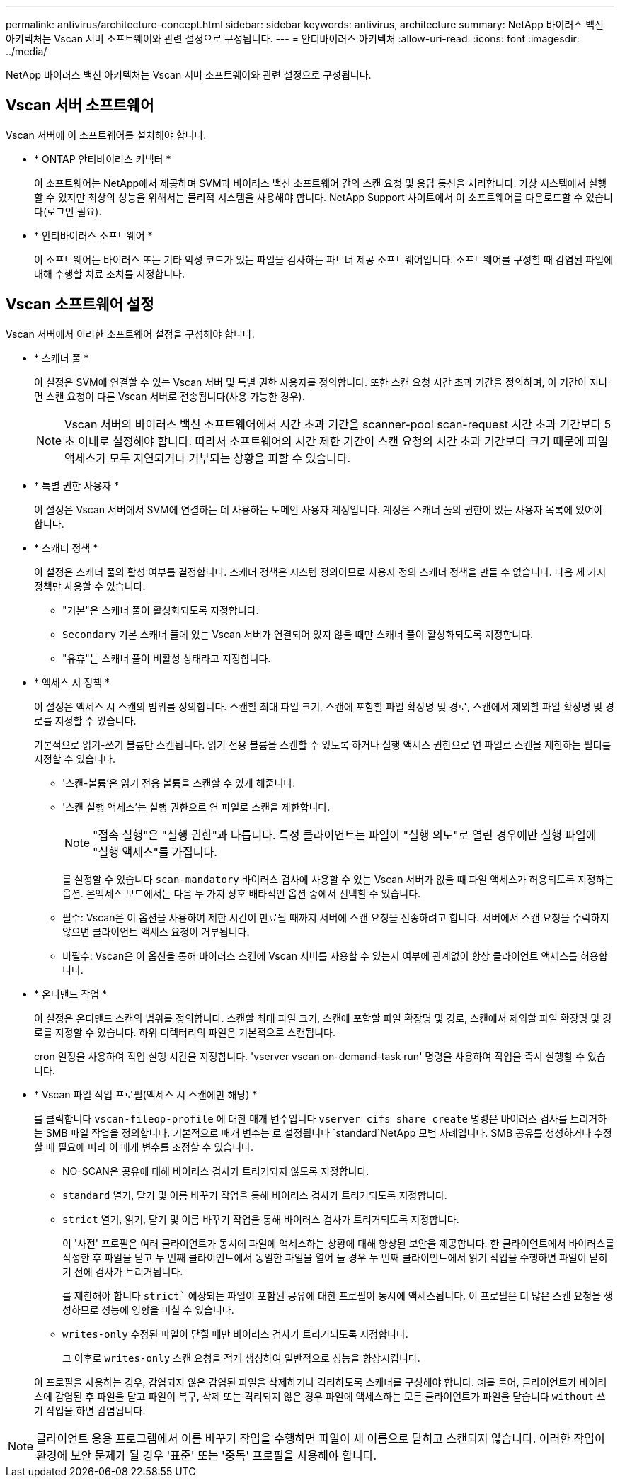 ---
permalink: antivirus/architecture-concept.html 
sidebar: sidebar 
keywords: antivirus, architecture 
summary: NetApp 바이러스 백신 아키텍처는 Vscan 서버 소프트웨어와 관련 설정으로 구성됩니다. 
---
= 안티바이러스 아키텍처
:allow-uri-read: 
:icons: font
:imagesdir: ../media/


[role="lead"]
NetApp 바이러스 백신 아키텍처는 Vscan 서버 소프트웨어와 관련 설정으로 구성됩니다.



== Vscan 서버 소프트웨어

Vscan 서버에 이 소프트웨어를 설치해야 합니다.

* * ONTAP 안티바이러스 커넥터 *
+
이 소프트웨어는 NetApp에서 제공하며 SVM과 바이러스 백신 소프트웨어 간의 스캔 요청 및 응답 통신을 처리합니다. 가상 시스템에서 실행할 수 있지만 최상의 성능을 위해서는 물리적 시스템을 사용해야 합니다. NetApp Support 사이트에서 이 소프트웨어를 다운로드할 수 있습니다(로그인 필요).

* * 안티바이러스 소프트웨어 *
+
이 소프트웨어는 바이러스 또는 기타 악성 코드가 있는 파일을 검사하는 파트너 제공 소프트웨어입니다. 소프트웨어를 구성할 때 감염된 파일에 대해 수행할 치료 조치를 지정합니다.





== Vscan 소프트웨어 설정

Vscan 서버에서 이러한 소프트웨어 설정을 구성해야 합니다.

* * 스캐너 풀 *
+
이 설정은 SVM에 연결할 수 있는 Vscan 서버 및 특별 권한 사용자를 정의합니다. 또한 스캔 요청 시간 초과 기간을 정의하며, 이 기간이 지나면 스캔 요청이 다른 Vscan 서버로 전송됩니다(사용 가능한 경우).

+
[NOTE]
====
Vscan 서버의 바이러스 백신 소프트웨어에서 시간 초과 기간을 scanner-pool scan-request 시간 초과 기간보다 5초 이내로 설정해야 합니다. 따라서 소프트웨어의 시간 제한 기간이 스캔 요청의 시간 초과 기간보다 크기 때문에 파일 액세스가 모두 지연되거나 거부되는 상황을 피할 수 있습니다.

====
* * 특별 권한 사용자 *
+
이 설정은 Vscan 서버에서 SVM에 연결하는 데 사용하는 도메인 사용자 계정입니다. 계정은 스캐너 풀의 권한이 있는 사용자 목록에 있어야 합니다.

* * 스캐너 정책 *
+
이 설정은 스캐너 풀의 활성 여부를 결정합니다. 스캐너 정책은 시스템 정의이므로 사용자 정의 스캐너 정책을 만들 수 없습니다. 다음 세 가지 정책만 사용할 수 있습니다.

+
** "기본"은 스캐너 풀이 활성화되도록 지정합니다.
** `Secondary` 기본 스캐너 풀에 있는 Vscan 서버가 연결되어 있지 않을 때만 스캐너 풀이 활성화되도록 지정합니다.
** "유휴"는 스캐너 풀이 비활성 상태라고 지정합니다.


* * 액세스 시 정책 *
+
이 설정은 액세스 시 스캔의 범위를 정의합니다. 스캔할 최대 파일 크기, 스캔에 포함할 파일 확장명 및 경로, 스캔에서 제외할 파일 확장명 및 경로를 지정할 수 있습니다.

+
기본적으로 읽기-쓰기 볼륨만 스캔됩니다. 읽기 전용 볼륨을 스캔할 수 있도록 하거나 실행 액세스 권한으로 연 파일로 스캔을 제한하는 필터를 지정할 수 있습니다.

+
** '스캔-볼륨'은 읽기 전용 볼륨을 스캔할 수 있게 해줍니다.
** '스캔 실행 액세스'는 실행 권한으로 연 파일로 스캔을 제한합니다.
+
[NOTE]
====
"접속 실행"은 "실행 권한"과 다릅니다. 특정 클라이언트는 파일이 "실행 의도"로 열린 경우에만 실행 파일에 "실행 액세스"를 가집니다.

====


+
를 설정할 수 있습니다 `scan-mandatory` 바이러스 검사에 사용할 수 있는 Vscan 서버가 없을 때 파일 액세스가 허용되도록 지정하는 옵션. 온액세스 모드에서는 다음 두 가지 상호 배타적인 옵션 중에서 선택할 수 있습니다.

+
** 필수: Vscan은 이 옵션을 사용하여 제한 시간이 만료될 때까지 서버에 스캔 요청을 전송하려고 합니다. 서버에서 스캔 요청을 수락하지 않으면 클라이언트 액세스 요청이 거부됩니다.
** 비필수: Vscan은 이 옵션을 통해 바이러스 스캔에 Vscan 서버를 사용할 수 있는지 여부에 관계없이 항상 클라이언트 액세스를 허용합니다.


* * 온디맨드 작업 *
+
이 설정은 온디맨드 스캔의 범위를 정의합니다. 스캔할 최대 파일 크기, 스캔에 포함할 파일 확장명 및 경로, 스캔에서 제외할 파일 확장명 및 경로를 지정할 수 있습니다. 하위 디렉터리의 파일은 기본적으로 스캔됩니다.

+
cron 일정을 사용하여 작업 실행 시간을 지정합니다. 'vserver vscan on-demand-task run' 명령을 사용하여 작업을 즉시 실행할 수 있습니다.

* * Vscan 파일 작업 프로필(액세스 시 스캔에만 해당) *
+
를 클릭합니다 `vscan-fileop-profile` 에 대한 매개 변수입니다 `vserver cifs share create` 명령은 바이러스 검사를 트리거하는 SMB 파일 작업을 정의합니다. 기본적으로 매개 변수는 로 설정됩니다 `standard`NetApp 모범 사례입니다. SMB 공유를 생성하거나 수정할 때 필요에 따라 이 매개 변수를 조정할 수 있습니다.

+
** NO-SCAN은 공유에 대해 바이러스 검사가 트리거되지 않도록 지정합니다.
** `standard` 열기, 닫기 및 이름 바꾸기 작업을 통해 바이러스 검사가 트리거되도록 지정합니다.
** `strict` 열기, 읽기, 닫기 및 이름 바꾸기 작업을 통해 바이러스 검사가 트리거되도록 지정합니다.
+
이 '사전' 프로필은 여러 클라이언트가 동시에 파일에 액세스하는 상황에 대해 향상된 보안을 제공합니다. 한 클라이언트에서 바이러스를 작성한 후 파일을 닫고 두 번째 클라이언트에서 동일한 파일을 열어 둘 경우 두 번째 클라이언트에서 읽기 작업을 수행하면 파일이 닫히기 전에 검사가 트리거됩니다.

+
를 제한해야 합니다 `strict`` 예상되는 파일이 포함된 공유에 대한 프로필이 동시에 액세스됩니다. 이 프로필은 더 많은 스캔 요청을 생성하므로 성능에 영향을 미칠 수 있습니다.

** `writes-only` 수정된 파일이 닫힐 때만 바이러스 검사가 트리거되도록 지정합니다.
+
그 이후로 `writes-only` 스캔 요청을 적게 생성하여 일반적으로 성능을 향상시킵니다.

+
이 프로필을 사용하는 경우, 감염되지 않은 감염된 파일을 삭제하거나 격리하도록 스캐너를 구성해야 합니다. 예를 들어, 클라이언트가 바이러스에 감염된 후 파일을 닫고 파일이 복구, 삭제 또는 격리되지 않은 경우 파일에 액세스하는 모든 클라이언트가 파일을 닫습니다 `without` 쓰기 작업을 하면 감염됩니다.





[NOTE]
====
클라이언트 응용 프로그램에서 이름 바꾸기 작업을 수행하면 파일이 새 이름으로 닫히고 스캔되지 않습니다. 이러한 작업이 환경에 보안 문제가 될 경우 '표준' 또는 '중독' 프로필을 사용해야 합니다.

====